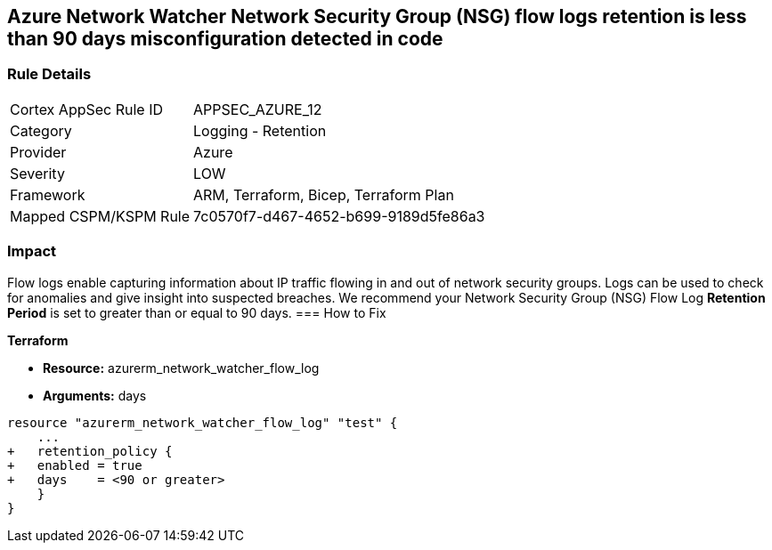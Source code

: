 == Azure Network Watcher Network Security Group (NSG) flow logs retention is less than 90 days misconfiguration detected in code
// Azure Network Watcher Network Security Group (NSG) flow logs retention less than 90 days


=== Rule Details

[cols="1,2"]
|===
|Cortex AppSec Rule ID |APPSEC_AZURE_12
|Category |Logging - Retention
|Provider |Azure
|Severity |LOW
|Framework |ARM, Terraform, Bicep, Terraform Plan
|Mapped CSPM/KSPM Rule |7c0570f7-d467-4652-b699-9189d5fe86a3
|===
 



=== Impact
Flow logs enable capturing information about IP traffic flowing in and out of network security groups.
Logs can be used to check for anomalies and give insight into suspected breaches.
We recommend your Network Security Group (NSG) Flow Log *Retention Period* is set to greater than or equal to 90 days.
=== How to Fix


*Terraform* 


* *Resource:* azurerm_network_watcher_flow_log
* *Arguments:* days


[source,go]
----
resource "azurerm_network_watcher_flow_log" "test" {
    ...
+   retention_policy {
+   enabled = true
+   days    = <90 or greater>
    }
}
----
